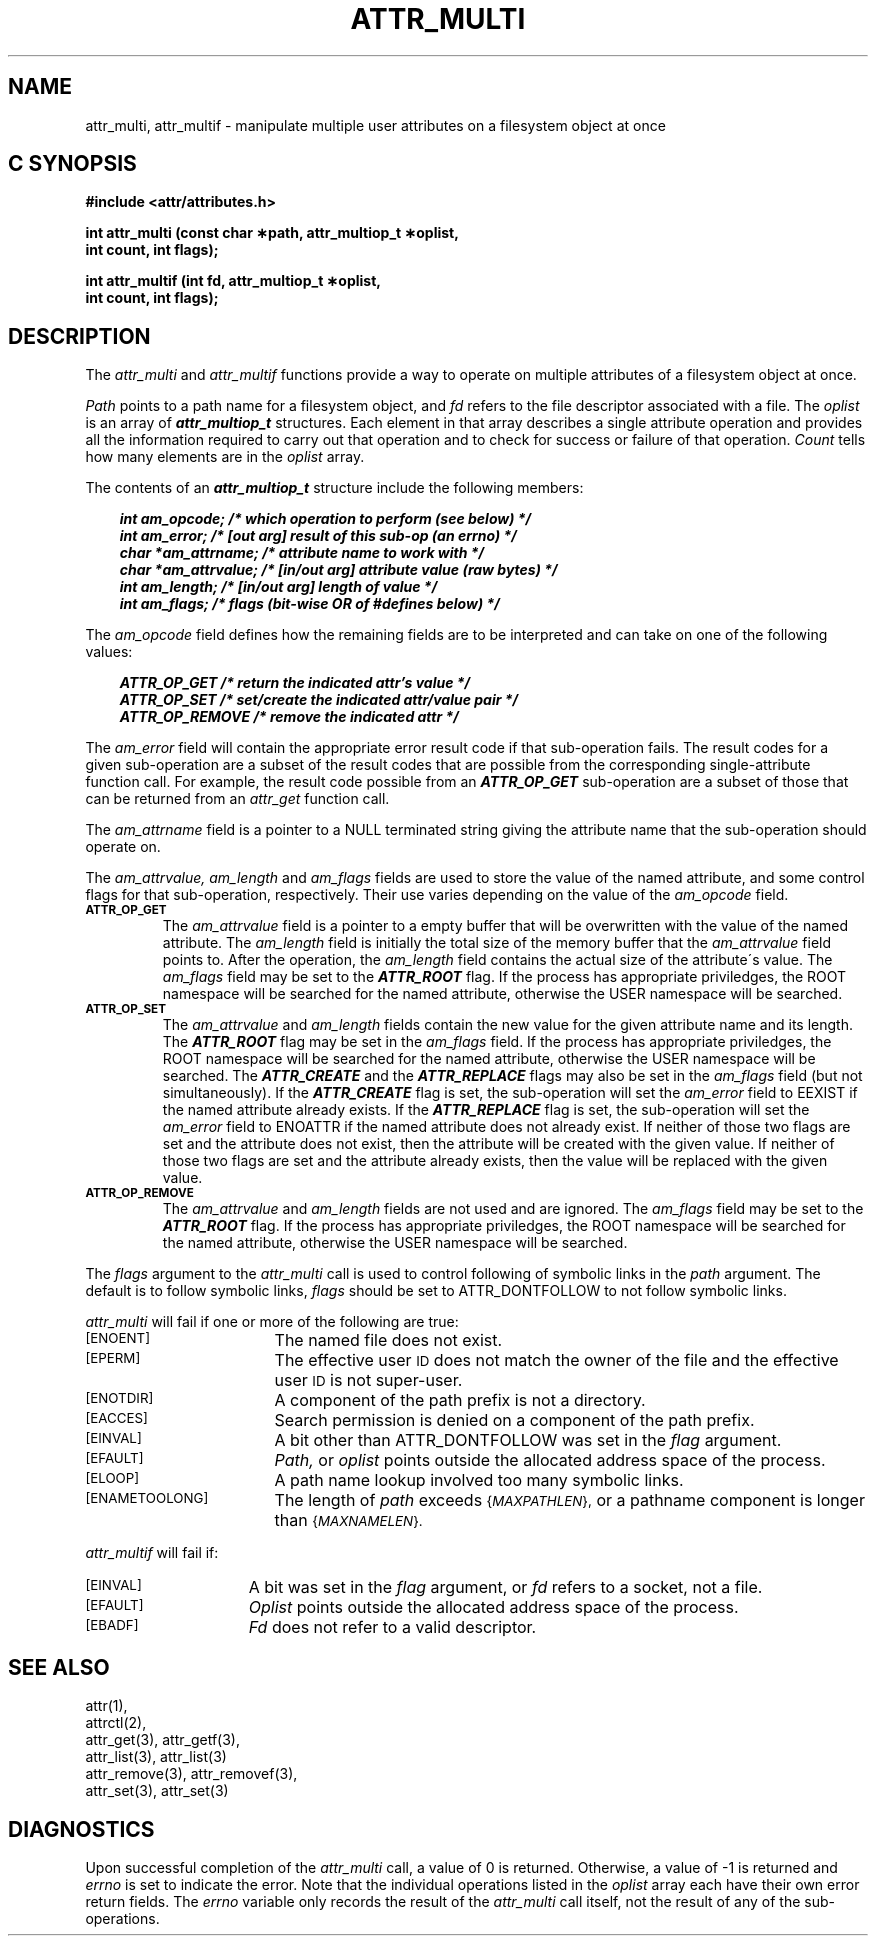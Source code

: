 .TH ATTR_MULTI 3
.SH NAME
attr_multi, attr_multif \- manipulate multiple user attributes on a filesystem object at once
.SH C SYNOPSIS
.PP
.sp
.nf
.B #include <attr/attributes.h>
.sp
.B "int attr_multi (const char \(**path, attr_multiop_t \(**oplist, "
.B "                int count, int flags);"
.PP
.B "int attr_multif (int fd, attr_multiop_t \(**oplist, "
.B "                 int count, int flags);"
.Op
.SH DESCRIPTION
The
.I attr_multi
and
.I attr_multif
functions provide a way to operate on multiple attributes of a
filesystem object at once.
.P
.I Path
points to a path name for a filesystem object, and 
.I fd
refers to the file descriptor associated with a file.
The 
.I oplist
is an array of \f4attr_multiop_t\fP structures.
Each element in that array describes a single attribute operation
and provides all the information required to carry out that operation
and to check for success or failure of that operation.
.I Count
tells how many elements are in the
.I oplist
array.
.PP
.Op c p a
The contents of an \f4attr_multiop_t\fP structure include
the following members:
.P
.RS 3
.nf
.ft 4
.ta 9n 22n
int am_opcode; /* which operation to perform (see below) */
int am_error; /* [out arg] result of this sub-op (an errno) */
char *am_attrname; /* attribute name to work with */
char *am_attrvalue; /* [in/out arg] attribute value (raw bytes) */
int am_length; /* [in/out arg] length of value */
int am_flags; /* flags (bit-wise OR of #defines below) */
.ft 1
.fi
.RE
.PP
The
.I am_opcode
field defines how the remaining fields are to be interpreted
and can take on one of the following values:
.P
.RS 3
.nf
.ft 4
.ta 9n 22n
ATTR_OP_GET /* return the indicated attr's value */
ATTR_OP_SET /* set/create the indicated attr/value pair */
ATTR_OP_REMOVE /* remove the indicated attr */
.ft 1
.fi
.RE
.PP
The
.I am_error
field will contain the appropriate error result code
if that sub-operation fails.
The result codes for a given sub-operation are a subset of
the result codes that are possible from the corresponding
single-attribute function call.
For example, the result code possible from an \f4ATTR_OP_GET\fP
sub-operation are a subset of those that can be returned from an
.I attr_get
function call.
.PP
The
.I am_attrname
field is a pointer to a NULL terminated string giving the attribute name
that the sub-operation should operate on.
.PP
The
.I am_attrvalue,
.I am_length
and
.I am_flags
fields are used to store the value of the named attribute,
and some control flags for that sub-operation, respectively.
Their use varies depending on the value of the
.I am_opcode
field.
.TP
.SM
.B \%ATTR_OP_GET
The
.I am_attrvalue
field is a pointer to a empty buffer that will be overwritten
with the value of the named attribute.
The
.I am_length
field is initially the total size of the memory buffer that the
.I am_attrvalue
field points to.
After the operation, the
.I am_length
field contains the actual size of the attribute\'s value.
The
.I am_flags
field may be set to the \f4ATTR_ROOT\fP flag.
If the process has appropriate priviledges,
the ROOT namespace will be searched for the named attribute,
otherwise the USER namespace will be searched.
.TP
.SM
.B \%ATTR_OP_SET
The
.I am_attrvalue
and
.I am_length
fields contain the new value for the given attribute name and its length.
The \f4ATTR_ROOT\fP flag may be set in the
.I am_flags
field.
If the process has appropriate priviledges,
the ROOT namespace will be searched for the named attribute,
otherwise the USER namespace will be searched.
The \f4ATTR_CREATE\fP and the \f4ATTR_REPLACE\fP flags
may also be set in the 
.I am_flags
field (but not simultaneously).
If the \f4ATTR_CREATE\fP flag is set,
the sub-operation will set the
.I am_error
field to EEXIST if the named attribute already exists.
If the \f4ATTR_REPLACE\fP flag is set,
the sub-operation will set the
.I am_error
field to ENOATTR if the named attribute does not already exist.
If neither of those two flags are set and the attribute does not exist,
then the attribute will be created with the given value.
If neither of those two flags are set and the attribute already exists,
then the value will be replaced with the given value.
.TP
.SM
.B \%ATTR_OP_REMOVE
The
.I am_attrvalue
and
.I am_length
fields are not used and are ignored.
The
.I am_flags
field may be set to the \f4ATTR_ROOT\fP flag.
If the process has appropriate priviledges,
the ROOT namespace will be searched for the named attribute,
otherwise the USER namespace will be searched.
.PP
The
.I flags
argument to the
.I attr_multi
call is used to control following of symbolic links in the
.I path
argument.
The default is to follow symbolic links,
.I flags
should be set to ATTR_DONTFOLLOW to not follow symbolic links.
.PP
.I attr_multi
will fail if one or more of the following are true:
.TP 17
.SM
\%[ENOENT]
The named file does not exist.
.TP
.SM
\%[EPERM]
The effective user
.SM ID
does not match the owner of the file
and the effective user
.SM ID
is not super-user.
.TP
.SM
\%[ENOTDIR]
A component of the
path prefix
is not a directory.
.TP
.SM
\%[EACCES]
Search permission is denied on a
component of the
path prefix.
.TP
.SM
\%[EINVAL]
A bit other than ATTR_DONTFOLLOW was set in the
.I flag
argument.
.TP
.SM
\%[EFAULT]
.I Path,
or
.I oplist
points outside the allocated address space of the process.
.TP
.SM
\%[ELOOP]
A path name lookup involved too many symbolic links.
.TP
.SM
\%[ENAMETOOLONG]
The length of
.I path
exceeds
.SM
.RI { MAXPATHLEN },
or a pathname component is longer than
.SM
.RI { MAXNAMELEN }.
.PP
.I attr_multif
will fail if:
.TP 15
.SM
\%[EINVAL]
A bit was set in the
.I flag
argument, or
.I fd\^
refers to a socket, not a file.
.TP
.SM
\%[EFAULT]
.I Oplist
points outside the allocated address space of the process.
.TP
.SM
\%[EBADF]
.I Fd\^
does not refer to a valid descriptor.
.SH "SEE ALSO"
attr(1),
.br
attrctl(2),
.br
attr_get(3), attr_getf(3),
.br
attr_list(3), attr_list(3)
.br
attr_remove(3), attr_removef(3),
.br
attr_set(3), attr_set(3)
.SH "DIAGNOSTICS"
Upon successful completion of the
.I attr_multi
call, a value of 0 is returned.
Otherwise, a value of \-1 is returned and
.I errno
is set to indicate the error.
Note that the individual operations listed in the
.I oplist
array each have their own error return fields.
The 
.I errno
variable only records the result of the
.I attr_multi
call itself, not the result of any of the sub-operations.
